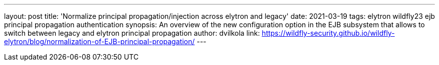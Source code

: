 ---
layout: post
title: 'Normalize principal propagation/injection across elytron and legacy'
date: 2021-03-19
tags: elytron wildfly23 ejb principal propagation authentication
synopsis: An overview of the new configuration option in the EJB subsystem that allows to switch between legacy and elytron principal propagation
author: dvilkola
link: https://wildfly-security.github.io/wildfly-elytron/blog/normalization-of-EJB-principal-propagation/ 
---